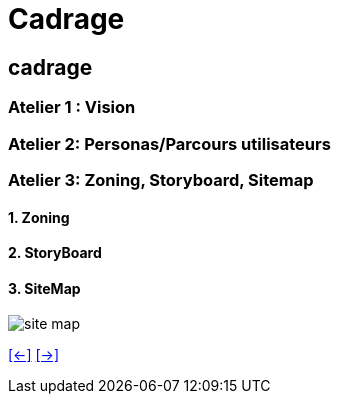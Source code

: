 [#sixth_slide_cadrage]
= Cadrage

== cadrage

=== Atelier 1 : Vision

=== Atelier 2: Personas/Parcours utilisateurs

=== Atelier 3: Zoning, Storyboard, Sitemap
==== 1. Zoning
==== 2. StoryBoard
==== 3. SiteMap
image::Sitemap-Example.webp[site map]

link:06_exercice_topic_presentation_slide_05.adoc#fifth_slide_cadrage[[<-\]]
link:06_exercice_topic_presentation_slide_07.adoc#seventh_slide_cadrage[[->\]]